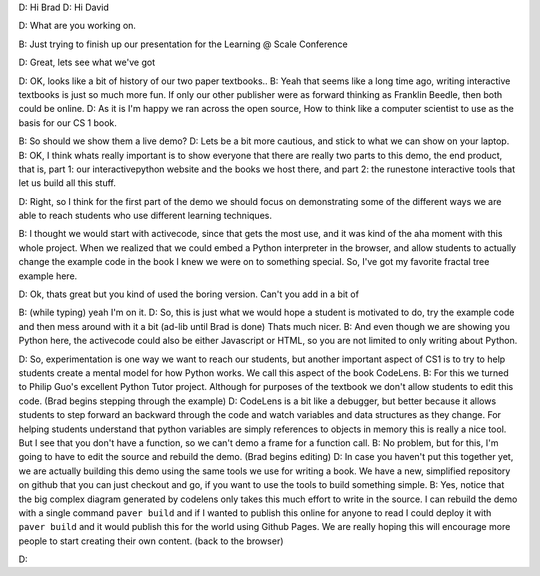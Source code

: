 D: Hi Brad
D: Hi David

D: What are you  working on.

B: Just trying to finish up our presentation for the Learning @ Scale Conference

D: Great, lets see what we've got

D: OK, looks like a bit of history of our two paper textbooks..
B: Yeah that seems like a long time ago, writing interactive textbooks is just so much more fun.  If only our other publisher were as forward thinking as Franklin Beedle, then both could be online.
D: As it is I'm happy we ran across the open source, How to think like a computer scientist to use as the basis for our CS 1 book.

B:  So should we show them a live demo?
D:  Lets be a bit more cautious, and stick to what we can show on your laptop.
B:  OK, I think whats really important is to show everyone that there are really two parts to this demo, the end product, that is, part 1:  our interactivepython website and the books we host there, and part 2: the runestone interactive tools that let us build all this stuff.

D: Right, so I think for the first part of the demo we should focus on demonstrating some of the different ways we are able to reach students who use different learning techniques.

B: I thought we would start with activecode, since that gets the most use, and it was kind of the aha moment with this whole project.  When we realized that we could embed a Python interpreter in the browser, and allow students to actually change the example code in the book I knew we were on to something special.  So, I've got my favorite fractal tree example here.

D: Ok, thats great but you kind of used the boring version.  Can't you add in  a bit of 

B: (while typing) yeah I'm on it.
D: So, this is just what we would hope a student is motivated to do, try the example code and then mess around with it a bit (ad-lib until Brad is done)  Thats much nicer.
B: And even though we are showing you Python here, the activecode could also be either Javascript or HTML, so you are not limited to only writing about Python.

D: So, experimentation is one way we want to reach our students, but another important aspect of CS1 is to try to help students create a mental model for how Python works.  We call this aspect of the book CodeLens.
B:  For this we turned to Philip Guo's excellent Python Tutor project.  Although for purposes of the textbook we don't allow students to edit this code.
(Brad begins stepping through the example)
D: CodeLens is a bit like a debugger, but better because it allows students to step forward an backward through the code and watch variables and data structures as they change. For helping students understand that python variables are simply references to objects in memory this is really a nice tool.  But I see that you don't have a function, so we can't demo a frame for a function call.
B: No problem, but for this, I'm going to have to edit the source and rebuild the demo.  (Brad begins editing)
D: In case you haven't put this together yet, we are actually building this demo using the same tools we use for writing a book.  We have a new, simplified repository on github that you can just checkout and go, if you want to use the tools to build something simple.
B: Yes, notice that the big complex diagram generated by codelens  only takes this much effort to write in the source. I can rebuild the demo with a single command ``paver build`` and if I wanted to publish this online for anyone to read I could deploy it with ``paver build`` and it would publish this for the world using Github Pages.  We are really hoping this will encourage more people to start creating their own content.  (back to the browser)

D: 








